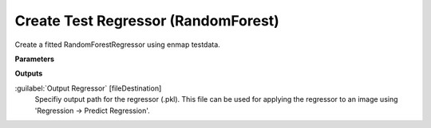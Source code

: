 .. _Create Test Regressor (RandomForest):

************************************
Create Test Regressor (RandomForest)
************************************

Create a fitted RandomForestRegressor using enmap testdata.

**Parameters**

**Outputs**


:guilabel:`Output Regressor` [fileDestination]
    Specifiy output path for the regressor (.pkl). This file can be used for applying the regressor to an image using 'Regression -> Predict Regression'.

